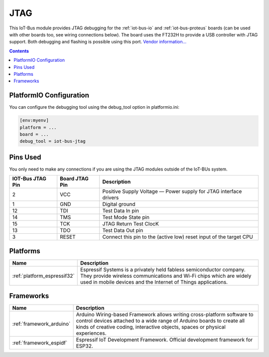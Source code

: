 .. _iot-bus-jtag:

JTAG
====

.. image:: ../_static/iot-bus-jtag.jpg
  :target: http://www.oddwires.com/iot-bus-esp32-jtag/?utm_source=platformio&utm_medium=docs

This IoT-Bus module provides JTAG debugging for the
:ref:`iot-bus-io` and :ref:`iot-bus-proteus`
boards (can be used with other boards too, see wiring connections below).
The board uses the FT232H to provide a USB controller with JTAG
support. Both debugging and flashing is possible using this port.
`Vendor information... <http://www.oddwires.com/iot-bus-esp32-jtag/?utm_source=platformio&utm_medium=docs>`__

.. contents:: Contents
    :local:

PlatformIO Configuration
------------------------

You can configure the debugging tool using the debug_tool option in
platformio.ini:

.. code-block:: ini

    [env:myenv]
    platform = ...
    board = ...
    debug_tool = iot-bus-jtag

Pins Used
---------

You only need to make any connections if you are using the JTAG modules outside of the IoT-BUs system.

.. list-table::
  :header-rows:  1

  * - IOT-Bus JTAG Pin
    - Board JTAG Pin
    - Description
  * - 2
    - VCC
    - Positive Supply Voltage — Power supply for JTAG interface drivers
  * - 1
    - GND
    - Digital ground
  * - 12
    - TDI
    - Test Data In pin
  * - 14
    - TMS
    - Test Mode State pin
  * - 15
    - TCK
    - JTAG Return Test ClocK
  * - 13
    - TDO
    - Test Data Out pin
  * - 3
    - RESET
    - Connect this pin to the (active low) reset input of the target CPU

.. begin_platforms

Platforms
---------
.. list-table::
    :header-rows:  1

    * - Name
      - Description

    * - :ref:`platform_espressif32`
      - Espressif Systems is a privately held fabless semiconductor company. They provide wireless communications and Wi-Fi chips which are widely used in mobile devices and the Internet of Things applications.

Frameworks
----------
.. list-table::
    :header-rows:  1

    * - Name
      - Description

    * - :ref:`framework_arduino`
      - Arduino Wiring-based Framework allows writing cross-platform software to control devices attached to a wide range of Arduino boards to create all kinds of creative coding, interactive objects, spaces or physical experiences.

    * - :ref:`framework_espidf`
      - Espressif IoT Development Framework. Official development framework for ESP32.


